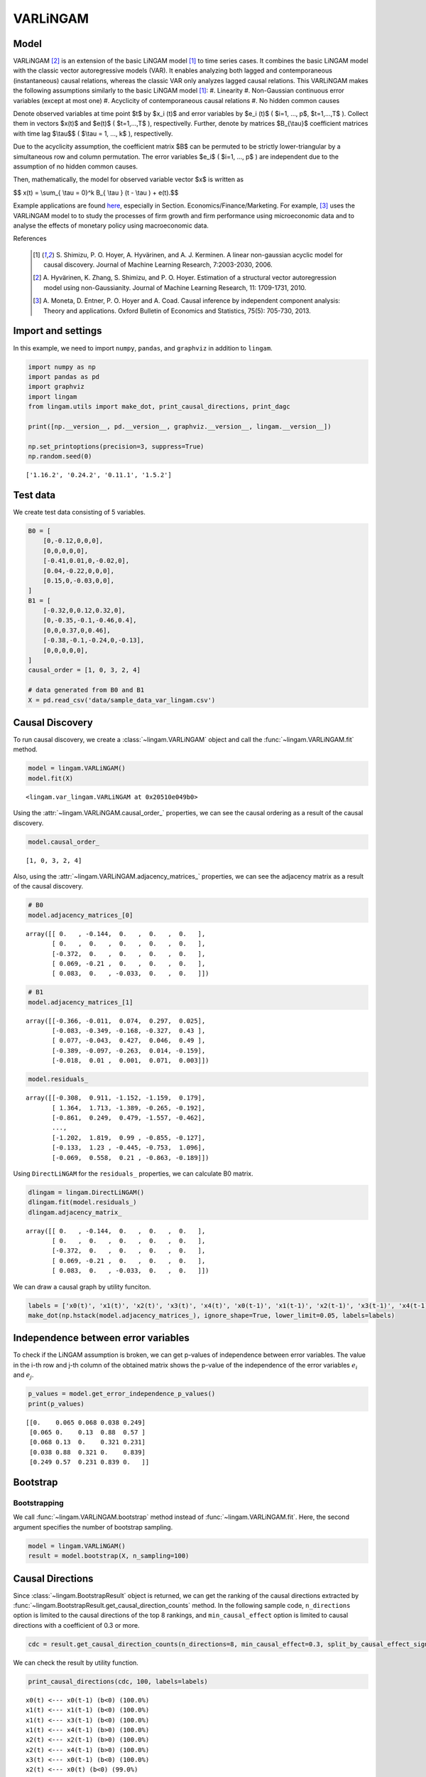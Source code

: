 
VARLiNGAM
=========

Model
-------------------
VARLiNGAM [2]_ is an extension of the basic LiNGAM model [1]_ to time series cases. 
It combines the basic LiNGAM model with the classic vector autoregressive models (VAR). 
It enables analyzing both lagged and contemporaneous (instantaneous) causal relations, whereas the classic VAR only analyzes lagged causal relations. 
This VARLiNGAM makes the following assumptions similarly to the basic LiNGAM model [1]_:
#. Linearity
#. Non-Gaussian continuous error variables (except at most one)
#. Acyclicity of contemporaneous causal relations
#. No hidden common causes

Denote observed variables at time point $t$ by $x_i (t)$ and error variables by $e_i (t)$ ( $i=1, ..., p$, $t=1,...,T$ ). 
Collect them in vectors $x(t)$ and $e(t)$ ( $t=1,...,T$ ), respectivelly. 
Further, denote by matrices $B_{\\tau}$ coefficient matrices with time lag $\\tau$$ ( $\\tau = 1, ..., k$ ), respectivelly.

Due to the acyclicity assumption, the coefficient matrix $B$ can be permuted to be strictly lower-triangular by a simultaneous row and column permutation.
The error variables $e_i$ ( $i=1, ..., p$ ) are independent due to the assumption of no hidden common causes. 

Then, mathematically, the model for observed variable vector $x$ is written as 

$$ x(t) = \\sum_{ \\tau = 0}^k B_{ \\tau } (t - \\tau ) + e(t).$$

Example applications are found `here <https://www.shimizulab.org/lingam/lingampapers/applications-and-tailor-made-methods>`__, especially in Section. Economics/Finance/Marketing. 
For example, [3]_ uses the VARLiNGAM model to to study the processes of firm growth and firm performance using microeconomic data 
and to analyse the effects of monetary policy using macroeconomic data. 

References

    .. [1] S. Shimizu, P. O. Hoyer, A. Hyvärinen, and A. J. Kerminen.
       A linear non-gaussian acyclic model for causal discovery.
       Journal of Machine Learning Research, 7:2003-2030, 2006.
    .. [2] A. Hyvärinen, K. Zhang, S. Shimizu, and P. O. Hoyer. 
        Estimation of a structural vector autoregression model using non-Gaussianity. 
        Journal of Machine Learning Research, 11: 1709-1731, 2010.
    .. [3] A. Moneta, D. Entner, P. O. Hoyer and A. Coad. 
        Causal inference by independent component analysis: Theory and applications. 
        Oxford Bulletin of Economics and Statistics, 75(5): 705-730, 2013.

Import and settings
-------------------

In this example, we need to import ``numpy``, ``pandas``, and
``graphviz`` in addition to ``lingam``.

.. code-block:: python

    import numpy as np
    import pandas as pd
    import graphviz
    import lingam
    from lingam.utils import make_dot, print_causal_directions, print_dagc
    
    print([np.__version__, pd.__version__, graphviz.__version__, lingam.__version__])
    
    np.set_printoptions(precision=3, suppress=True)
    np.random.seed(0)


.. parsed-literal::

    ['1.16.2', '0.24.2', '0.11.1', '1.5.2']
    

Test data
---------

We create test data consisting of 5 variables.

.. code-block:: python

    B0 = [
        [0,-0.12,0,0,0],
        [0,0,0,0,0],
        [-0.41,0.01,0,-0.02,0],
        [0.04,-0.22,0,0,0],
        [0.15,0,-0.03,0,0],
    ]
    B1 = [
        [-0.32,0,0.12,0.32,0],
        [0,-0.35,-0.1,-0.46,0.4],
        [0,0,0.37,0,0.46],
        [-0.38,-0.1,-0.24,0,-0.13],
        [0,0,0,0,0],
    ]
    causal_order = [1, 0, 3, 2, 4]
    
    # data generated from B0 and B1
    X = pd.read_csv('data/sample_data_var_lingam.csv')

Causal Discovery
----------------

To run causal discovery, we create a :class:`~lingam.VARLiNGAM` object and call the :func:`~lingam.VARLiNGAM.fit` method.

.. code-block:: python

    model = lingam.VARLiNGAM()
    model.fit(X)




.. parsed-literal::

    <lingam.var_lingam.VARLiNGAM at 0x20510e049b0>



Using the :attr:`~lingam.VARLiNGAM.causal_order_` properties, we can see the causal ordering as a result of the causal discovery.

.. code-block:: python

    model.causal_order_




.. parsed-literal::

    [1, 0, 3, 2, 4]



Also, using the :attr:`~lingam.VARLiNGAM.adjacency_matrices_` properties, we can see the adjacency matrix as a result of the causal discovery.

.. code-block:: python

    # B0
    model.adjacency_matrices_[0]




.. parsed-literal::

    array([[ 0.   , -0.144,  0.   ,  0.   ,  0.   ],
           [ 0.   ,  0.   ,  0.   ,  0.   ,  0.   ],
           [-0.372,  0.   ,  0.   ,  0.   ,  0.   ],
           [ 0.069, -0.21 ,  0.   ,  0.   ,  0.   ],
           [ 0.083,  0.   , -0.033,  0.   ,  0.   ]])



.. code-block:: python

    # B1
    model.adjacency_matrices_[1]




.. parsed-literal::

    array([[-0.366, -0.011,  0.074,  0.297,  0.025],
           [-0.083, -0.349, -0.168, -0.327,  0.43 ],
           [ 0.077, -0.043,  0.427,  0.046,  0.49 ],
           [-0.389, -0.097, -0.263,  0.014, -0.159],
           [-0.018,  0.01 ,  0.001,  0.071,  0.003]])



.. code-block:: python

    model.residuals_




.. parsed-literal::

    array([[-0.308,  0.911, -1.152, -1.159,  0.179],
           [ 1.364,  1.713, -1.389, -0.265, -0.192],
           [-0.861,  0.249,  0.479, -1.557, -0.462],
           ...,
           [-1.202,  1.819,  0.99 , -0.855, -0.127],
           [-0.133,  1.23 , -0.445, -0.753,  1.096],
           [-0.069,  0.558,  0.21 , -0.863, -0.189]])



Using ``DirectLiNGAM`` for the ``residuals_`` properties, we can
calculate B0 matrix.

.. code-block:: python

    dlingam = lingam.DirectLiNGAM()
    dlingam.fit(model.residuals_)
    dlingam.adjacency_matrix_




.. parsed-literal::

    array([[ 0.   , -0.144,  0.   ,  0.   ,  0.   ],
           [ 0.   ,  0.   ,  0.   ,  0.   ,  0.   ],
           [-0.372,  0.   ,  0.   ,  0.   ,  0.   ],
           [ 0.069, -0.21 ,  0.   ,  0.   ,  0.   ],
           [ 0.083,  0.   , -0.033,  0.   ,  0.   ]])



We can draw a causal graph by utility funciton.

.. code-block:: python

    labels = ['x0(t)', 'x1(t)', 'x2(t)', 'x3(t)', 'x4(t)', 'x0(t-1)', 'x1(t-1)', 'x2(t-1)', 'x3(t-1)', 'x4(t-1)']
    make_dot(np.hstack(model.adjacency_matrices_), ignore_shape=True, lower_limit=0.05, labels=labels)




.. image:: ../image/var_dag.svg



Independence between error variables
------------------------------------

To check if the LiNGAM assumption is broken, we can get p-values of
independence between error variables. The value in the i-th row and j-th
column of the obtained matrix shows the p-value of the independence of
the error variables :math:`e_i` and :math:`e_j`.

.. code-block:: python

    p_values = model.get_error_independence_p_values()
    print(p_values)


.. parsed-literal::

    [[0.    0.065 0.068 0.038 0.249]
     [0.065 0.    0.13  0.88  0.57 ]
     [0.068 0.13  0.    0.321 0.231]
     [0.038 0.88  0.321 0.    0.839]
     [0.249 0.57  0.231 0.839 0.   ]]
    

Bootstrap
---------

Bootstrapping
~~~~~~~~~~~~~

We call :func:`~lingam.VARLiNGAM.bootstrap` method instead of :func:`~lingam.VARLiNGAM.fit`. Here, the second argument specifies the number of bootstrap sampling.

.. code-block:: python

    model = lingam.VARLiNGAM()
    result = model.bootstrap(X, n_sampling=100)

Causal Directions
-----------------

Since :class:`~lingam.BootstrapResult` object is returned, we can get the ranking of the causal directions extracted by :func:`~lingam.BootstrapResult.get_causal_direction_counts` method. In the following sample code, ``n_directions`` option is limited to the causal directions of the top 8 rankings, and ``min_causal_effect`` option is limited to causal directions with a coefficient of 0.3 or more.

.. code-block:: python

    cdc = result.get_causal_direction_counts(n_directions=8, min_causal_effect=0.3, split_by_causal_effect_sign=True)

We can check the result by utility function.

.. code-block:: python

    print_causal_directions(cdc, 100, labels=labels)


.. parsed-literal::

    x0(t) <--- x0(t-1) (b<0) (100.0%)
    x1(t) <--- x1(t-1) (b<0) (100.0%)
    x1(t) <--- x3(t-1) (b<0) (100.0%)
    x1(t) <--- x4(t-1) (b>0) (100.0%)
    x2(t) <--- x2(t-1) (b>0) (100.0%)
    x2(t) <--- x4(t-1) (b>0) (100.0%)
    x3(t) <--- x0(t-1) (b<0) (100.0%)
    x2(t) <--- x0(t) (b<0) (99.0%)
    

Directed Acyclic Graphs
-----------------------

Also, using the :func:`~lingam.BootstrapResult.get_directed_acyclic_graph_counts` method, we can get the ranking of the DAGs extracted. In the following sample code, ``n_dags`` option is limited to the dags of the top 3 rankings, and ``min_causal_effect`` option is limited to causal directions with a coefficient of 0.2 or more.

.. code-block:: python

    dagc = result.get_directed_acyclic_graph_counts(n_dags=3, min_causal_effect=0.2, split_by_causal_effect_sign=True)

We can check the result by utility function.

.. code-block:: python

    print_dagc(dagc, 100, labels=labels)


.. parsed-literal::

    DAG[0]: 57.0%
    	x0(t) <--- x0(t-1) (b<0)
    	x0(t) <--- x3(t-1) (b>0)
    	x1(t) <--- x1(t-1) (b<0)
    	x1(t) <--- x3(t-1) (b<0)
    	x1(t) <--- x4(t-1) (b>0)
    	x2(t) <--- x0(t) (b<0)
    	x2(t) <--- x2(t-1) (b>0)
    	x2(t) <--- x4(t-1) (b>0)
    	x3(t) <--- x1(t) (b<0)
    	x3(t) <--- x0(t-1) (b<0)
    	x3(t) <--- x2(t-1) (b<0)
    DAG[1]: 42.0%
    	x0(t) <--- x0(t-1) (b<0)
    	x0(t) <--- x3(t-1) (b>0)
    	x1(t) <--- x1(t-1) (b<0)
    	x1(t) <--- x3(t-1) (b<0)
    	x1(t) <--- x4(t-1) (b>0)
    	x2(t) <--- x0(t) (b<0)
    	x2(t) <--- x2(t-1) (b>0)
    	x2(t) <--- x4(t-1) (b>0)
    	x3(t) <--- x0(t-1) (b<0)
    	x3(t) <--- x2(t-1) (b<0)
    DAG[2]: 1.0%
    	x0(t) <--- x0(t-1) (b<0)
    	x0(t) <--- x3(t-1) (b>0)
    	x1(t) <--- x1(t-1) (b<0)
    	x1(t) <--- x3(t-1) (b<0)
    	x1(t) <--- x4(t-1) (b>0)
    	x2(t) <--- x0(t) (b<0)
    	x2(t) <--- x2(t-1) (b>0)
    	x2(t) <--- x4(t-1) (b>0)
    	x3(t) <--- x1(t) (b<0)
    	x3(t) <--- x0(t-1) (b<0)
    	x3(t) <--- x2(t-1) (b<0)
    	x4(t) <--- x0(t) (b>0)
    

Probability
-----------

Using the :func:`~lingam.BootstrapResult.get_probabilities` method, we can get the probability of bootstrapping.

.. code-block:: python

    prob = result.get_probabilities(min_causal_effect=0.1)
    print('Probability of B0:\n', prob[0])
    print('Probability of B1:\n', prob[1])


.. parsed-literal::

    Probability of B0:
     [[0.   0.98 0.   0.02 0.  ]
     [0.   0.   0.   0.   0.  ]
     [1.   0.   0.   0.   0.01]
     [0.1  1.   0.   0.   0.  ]
     [0.51 0.   0.02 0.08 0.  ]]
    Probability of B1:
     [[1.   0.   0.02 1.   0.  ]
     [0.   1.   1.   1.   1.  ]
     [0.03 0.   1.   0.05 1.  ]
     [1.   0.16 1.   0.   1.  ]
     [0.   0.   0.   0.25 0.  ]]
    

Total Causal Effects
--------------------

Using the ``get_causal_effects()`` method, we can get the list of total
causal effect. The total causal effects we can get are dictionary type
variable. We can display the list nicely by assigning it to
pandas.DataFrame. Also, we have replaced the variable index with a label
below.

.. code-block:: python

    causal_effects = result.get_total_causal_effects(min_causal_effect=0.01)
    df = pd.DataFrame(causal_effects)
    
    df['from'] = df['from'].apply(lambda x : labels[x])
    df['to'] = df['to'].apply(lambda x : labels[x])
    df




.. raw:: html

    <div>
    <style scoped>
        .dataframe {
            font-family: verdana, arial, sans-serif;
            font-size: 11px;
            color: #333333;
            border-width: 1px;
            border-color: #B3B3B3;
            border-collapse: collapse;
        }
        .dataframe thead th {
            border-width: 1px;
            padding: 8px;
            border-style: solid;
            border-color: #B3B3B3;
            background-color: #B3B3B3;
        }
        .dataframe tbody th {
            border-width: 1px;
            padding: 8px;
            border-style: solid;
            border-color: #B3B3B3;
        }
        .dataframe tr:nth-child(even) th{
        background-color: #EAEAEA;
        }
        .dataframe tr:nth-child(even) td{
            background-color: #EAEAEA;
        }
        .dataframe td {
            border-width: 1px;
            padding: 8px;
            border-style: solid;
            border-color: #B3B3B3;
            background-color: #ffffff;
        }
    </style>
    <table border="1" class="dataframe">
      <thead>
        <tr style="text-align: right;">
          <th></th>
          <th>from</th>
          <th>to</th>
          <th>effect</th>
          <th>probability</th>
        </tr>
      </thead>
      <tbody>
        <tr>
          <th>0</th>
          <td>x1(t)</td>
          <td>x0(t)</td>
          <td>-0.131094</td>
          <td>1.00</td>
        </tr>
        <tr>
          <th>1</th>
          <td>x4(t-1)</td>
          <td>x2(t)</td>
          <td>0.463646</td>
          <td>1.00</td>
        </tr>
        <tr>
          <th>2</th>
          <td>x4(t-1)</td>
          <td>x3(t)</td>
          <td>-0.224349</td>
          <td>1.00</td>
        </tr>
        <tr>
          <th>3</th>
          <td>x0(t-1)</td>
          <td>x0(t)</td>
          <td>-0.297905</td>
          <td>1.00</td>
        </tr>
        <tr>
          <th>4</th>
          <td>x1(t)</td>
          <td>x3(t)</td>
          <td>-0.217983</td>
          <td>1.00</td>
        </tr>
        <tr>
          <th>5</th>
          <td>x3(t-1)</td>
          <td>x0(t)</td>
          <td>0.273013</td>
          <td>1.00</td>
        </tr>
        <tr>
          <th>6</th>
          <td>x2(t-1)</td>
          <td>x3(t)</td>
          <td>-0.177952</td>
          <td>1.00</td>
        </tr>
        <tr>
          <th>7</th>
          <td>x0(t-1)</td>
          <td>x3(t)</td>
          <td>-0.269388</td>
          <td>1.00</td>
        </tr>
        <tr>
          <th>8</th>
          <td>x1(t-1)</td>
          <td>x1(t)</td>
          <td>-0.260914</td>
          <td>1.00</td>
        </tr>
        <tr>
          <th>9</th>
          <td>x2(t-1)</td>
          <td>x2(t)</td>
          <td>0.310371</td>
          <td>1.00</td>
        </tr>
        <tr>
          <th>10</th>
          <td>x4(t-1)</td>
          <td>x1(t)</td>
          <td>0.397907</td>
          <td>1.00</td>
        </tr>
        <tr>
          <th>11</th>
          <td>x0(t)</td>
          <td>x2(t)</td>
          <td>-0.404106</td>
          <td>1.00</td>
        </tr>
        <tr>
          <th>12</th>
          <td>x1(t)</td>
          <td>x2(t)</td>
          <td>0.090684</td>
          <td>1.00</td>
        </tr>
        <tr>
          <th>13</th>
          <td>x3(t-1)</td>
          <td>x1(t)</td>
          <td>-0.206743</td>
          <td>0.99</td>
        </tr>
        <tr>
          <th>14</th>
          <td>x3(t-1)</td>
          <td>x3(t)</td>
          <td>0.091307</td>
          <td>0.93</td>
        </tr>
        <tr>
          <th>15</th>
          <td>x2(t-1)</td>
          <td>x1(t)</td>
          <td>-0.121280</td>
          <td>0.86</td>
        </tr>
        <tr>
          <th>16</th>
          <td>x0(t)</td>
          <td>x4(t)</td>
          <td>0.106232</td>
          <td>0.86</td>
        </tr>
        <tr>
          <th>17</th>
          <td>x0(t-1)</td>
          <td>x2(t)</td>
          <td>0.083258</td>
          <td>0.79</td>
        </tr>
        <tr>
          <th>18</th>
          <td>x3(t-1)</td>
          <td>x2(t)</td>
          <td>-0.085736</td>
          <td>0.73</td>
        </tr>
        <tr>
          <th>19</th>
          <td>x0(t)</td>
          <td>x3(t)</td>
          <td>0.075516</td>
          <td>0.68</td>
        </tr>
        <tr>
          <th>20</th>
          <td>x2(t-1)</td>
          <td>x0(t)</td>
          <td>0.070990</td>
          <td>0.58</td>
        </tr>
        <tr>
          <th>21</th>
          <td>x1(t-1)</td>
          <td>x2(t)</td>
          <td>-0.043181</td>
          <td>0.55</td>
        </tr>
        <tr>
          <th>22</th>
          <td>x4(t-1)</td>
          <td>x0(t)</td>
          <td>-0.047978</td>
          <td>0.50</td>
        </tr>
        <tr>
          <th>23</th>
          <td>x1(t-1)</td>
          <td>x0(t)</td>
          <td>0.026918</td>
          <td>0.32</td>
        </tr>
        <tr>
          <th>24</th>
          <td>x2(t)</td>
          <td>x4(t)</td>
          <td>-0.049998</td>
          <td>0.29</td>
        </tr>
        <tr>
          <th>25</th>
          <td>x3(t)</td>
          <td>x0(t)</td>
          <td>0.053440</td>
          <td>0.23</td>
        </tr>
        <tr>
          <th>26</th>
          <td>x4(t)</td>
          <td>x2(t)</td>
          <td>-0.053585</td>
          <td>0.22</td>
        </tr>
        <tr>
          <th>27</th>
          <td>x3(t)</td>
          <td>x2(t)</td>
          <td>-0.034164</td>
          <td>0.22</td>
        </tr>
        <tr>
          <th>28</th>
          <td>x3(t-1)</td>
          <td>x4(t)</td>
          <td>0.069278</td>
          <td>0.20</td>
        </tr>
        <tr>
          <th>29</th>
          <td>x1(t)</td>
          <td>x4(t)</td>
          <td>-0.032277</td>
          <td>0.17</td>
        </tr>
        <tr>
          <th>30</th>
          <td>x4(t)</td>
          <td>x3(t)</td>
          <td>-0.041963</td>
          <td>0.16</td>
        </tr>
        <tr>
          <th>31</th>
          <td>x1(t-1)</td>
          <td>x3(t)</td>
          <td>0.018327</td>
          <td>0.14</td>
        </tr>
        <tr>
          <th>32</th>
          <td>x2(t)</td>
          <td>x3(t)</td>
          <td>-0.017783</td>
          <td>0.13</td>
        </tr>
        <tr>
          <th>33</th>
          <td>x0(t-1)</td>
          <td>x1(t)</td>
          <td>0.084306</td>
          <td>0.04</td>
        </tr>
        <tr>
          <th>34</th>
          <td>x3(t)</td>
          <td>x4(t)</td>
          <td>-0.117271</td>
          <td>0.02</td>
        </tr>
        <tr>
          <th>35</th>
          <td>x4(t)</td>
          <td>x0(t)</td>
          <td>0.081813</td>
          <td>0.01</td>
        </tr>
        <tr>
          <th>36</th>
          <td>x0(t-1)</td>
          <td>x4(t)</td>
          <td>-0.085855</td>
          <td>0.01</td>
        </tr>
        <tr>
          <th>37</th>
          <td>x1(t-1)</td>
          <td>x4(t)</td>
          <td>0.036685</td>
          <td>0.01</td>
        </tr>
      </tbody>
    </table>
    </div>
    <br>



We can easily perform sorting operations with pandas.DataFrame.

.. code-block:: python

    df.sort_values('effect', ascending=False).head()




.. raw:: html

    <div>
    <style scoped>
        .dataframe {
            font-family: verdana, arial, sans-serif;
            font-size: 11px;
            color: #333333;
            border-width: 1px;
            border-color: #B3B3B3;
            border-collapse: collapse;
        }
        .dataframe thead th {
            border-width: 1px;
            padding: 8px;
            border-style: solid;
            border-color: #B3B3B3;
            background-color: #B3B3B3;
        }
        .dataframe tbody th {
            border-width: 1px;
            padding: 8px;
            border-style: solid;
            border-color: #B3B3B3;
        }
        .dataframe tr:nth-child(even) th{
        background-color: #EAEAEA;
        }
        .dataframe tr:nth-child(even) td{
            background-color: #EAEAEA;
        }
        .dataframe td {
            border-width: 1px;
            padding: 8px;
            border-style: solid;
            border-color: #B3B3B3;
            background-color: #ffffff;
        }
    </style>
    <table border="1" class="dataframe">
      <thead>
        <tr style="text-align: right;">
          <th></th>
          <th>from</th>
          <th>to</th>
          <th>effect</th>
          <th>probability</th>
        </tr>
      </thead>
      <tbody>
        <tr>
          <th>1</th>
          <td>x4(t-1)</td>
          <td>x2(t)</td>
          <td>0.463646</td>
          <td>1.00</td>
        </tr>
        <tr>
          <th>10</th>
          <td>x4(t-1)</td>
          <td>x1(t)</td>
          <td>0.397907</td>
          <td>1.00</td>
        </tr>
        <tr>
          <th>9</th>
          <td>x2(t-1)</td>
          <td>x2(t)</td>
          <td>0.310371</td>
          <td>1.00</td>
        </tr>
        <tr>
          <th>5</th>
          <td>x3(t-1)</td>
          <td>x0(t)</td>
          <td>0.273013</td>
          <td>1.00</td>
        </tr>
        <tr>
          <th>16</th>
          <td>x0(t)</td>
          <td>x4(t)</td>
          <td>0.106232</td>
          <td>0.86</td>
        </tr>
      </tbody>
    </table>
    </div>
    <br>



And with pandas.DataFrame, we can easily filter by keywords. The following code extracts the causal direction towards x1(t).

.. code-block:: python

    df[df['to']=='x1(t)'].head()




.. raw:: html

    <div>
    <style scoped>
        .dataframe {
            font-family: verdana, arial, sans-serif;
            font-size: 11px;
            color: #333333;
            border-width: 1px;
            border-color: #B3B3B3;
            border-collapse: collapse;
        }
        .dataframe thead th {
            border-width: 1px;
            padding: 8px;
            border-style: solid;
            border-color: #B3B3B3;
            background-color: #B3B3B3;
        }
        .dataframe tbody th {
            border-width: 1px;
            padding: 8px;
            border-style: solid;
            border-color: #B3B3B3;
        }
        .dataframe tr:nth-child(even) th{
        background-color: #EAEAEA;
        }
        .dataframe tr:nth-child(even) td{
            background-color: #EAEAEA;
        }
        .dataframe td {
            border-width: 1px;
            padding: 8px;
            border-style: solid;
            border-color: #B3B3B3;
            background-color: #ffffff;
        }
    </style>
    <table border="1" class="dataframe">
      <thead>
        <tr style="text-align: right;">
          <th></th>
          <th>from</th>
          <th>to</th>
          <th>effect</th>
          <th>probability</th>
        </tr>
      </thead>
      <tbody>
        <tr>
          <th>8</th>
          <td>x1(t-1)</td>
          <td>x1(t)</td>
          <td>-0.260914</td>
          <td>1.00</td>
        </tr>
        <tr>
          <th>10</th>
          <td>x4(t-1)</td>
          <td>x1(t)</td>
          <td>0.397907</td>
          <td>1.00</td>
        </tr>
        <tr>
          <th>13</th>
          <td>x3(t-1)</td>
          <td>x1(t)</td>
          <td>-0.206743</td>
          <td>0.99</td>
        </tr>
        <tr>
          <th>15</th>
          <td>x2(t-1)</td>
          <td>x1(t)</td>
          <td>-0.121280</td>
          <td>0.86</td>
        </tr>
        <tr>
          <th>33</th>
          <td>x0(t-1)</td>
          <td>x1(t)</td>
          <td>0.084306</td>
          <td>0.04</td>
        </tr>
      </tbody>
    </table>
    </div>
    <br>



Because it holds the raw data of the causal effect (the original data
for calculating the median), it is possible to draw a histogram of the
values of the causal effect, as shown below.

.. code-block:: python

    import matplotlib.pyplot as plt
    import seaborn as sns
    sns.set()
    %matplotlib inline
    
    from_index = 7 # index of x2(t-1). (index:2)+(n_features:5)*(lag:1) = 7
    to_index = 2 # index of x2(t). (index:2)+(n_features:5)*(lag:0) = 2
    plt.hist(result.total_effects_[:, to_index, from_index])


.. image:: ../image/var_hist.png


